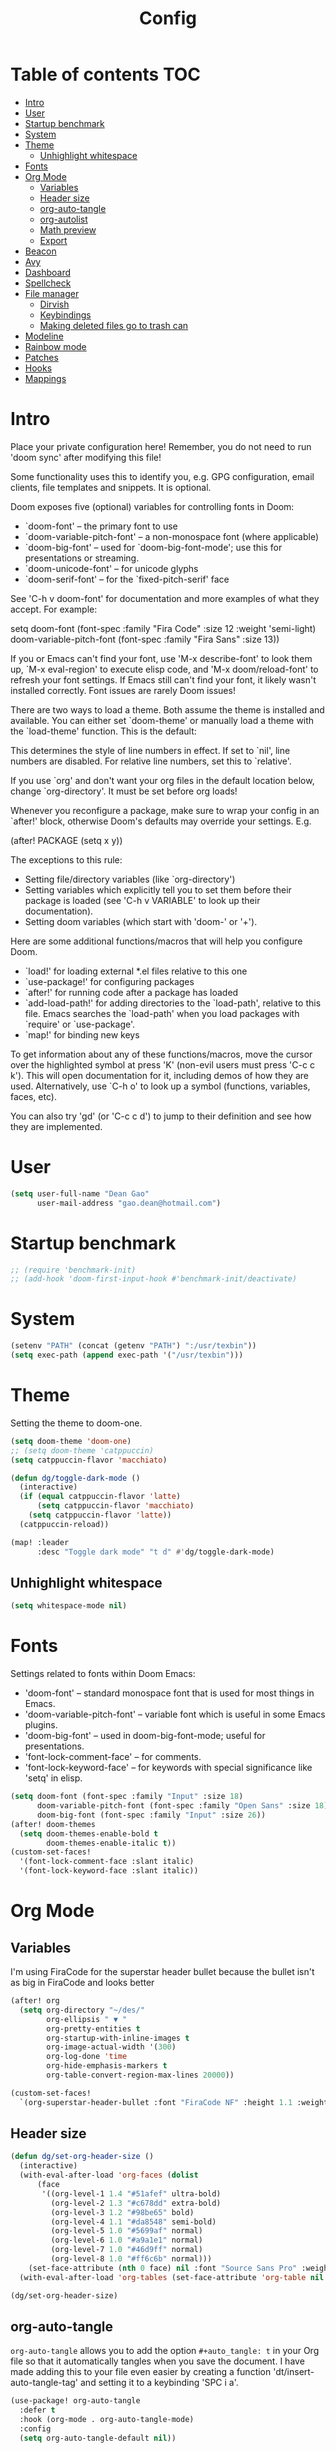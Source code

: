 #+title: Config
#+property: header-args :tangle config.el
#+auto_tangle: t

* Table of contents :TOC:
- [[#intro][Intro]]
- [[#user][User]]
- [[#startup-benchmark][Startup benchmark]]
- [[#system][System]]
- [[#theme][Theme]]
  - [[#unhighlight-whitespace][Unhighlight whitespace]]
- [[#fonts][Fonts]]
- [[#org-mode][Org Mode]]
  - [[#variables][Variables]]
  - [[#header-size][Header size]]
  - [[#org-auto-tangle][org-auto-tangle]]
  - [[#org-autolist][org-autolist]]
  - [[#math-preview][Math preview]]
  - [[#export][Export]]
- [[#beacon][Beacon]]
- [[#avy][Avy]]
- [[#dashboard][Dashboard]]
- [[#spellcheck][Spellcheck]]
- [[#file-manager][File manager]]
  - [[#dirvish][Dirvish]]
  - [[#keybindings][Keybindings]]
  - [[#making-deleted-files-go-to-trash-can][Making deleted files go to trash can]]
- [[#modeline][Modeline]]
- [[#rainbow-mode][Rainbow mode]]
- [[#patches][Patches]]
- [[#hooks][Hooks]]
- [[#mappings][Mappings]]

* Intro
Place your private configuration here! Remember, you do not need to run 'doom
sync' after modifying this file!


Some functionality uses this to identify you, e.g. GPG configuration, email
clients, file templates and snippets. It is optional.

Doom exposes five (optional) variables for controlling fonts in Doom:
- `doom-font' -- the primary font to use
- `doom-variable-pitch-font' -- a non-monospace font (where applicable)
- `doom-big-font' -- used for `doom-big-font-mode'; use this for
  presentations or streaming.
- `doom-unicode-font' -- for unicode glyphs
- `doom-serif-font' -- for the `fixed-pitch-serif' face

See 'C-h v doom-font' for documentation and more examples of what they
accept. For example:

setq doom-font (font-spec :family "Fira Code" :size 12 :weight 'semi-light)
     doom-variable-pitch-font (font-spec :family "Fira Sans" :size 13))

If you or Emacs can't find your font, use 'M-x describe-font' to look them
up, `M-x eval-region' to execute elisp code, and 'M-x doom/reload-font' to
refresh your font settings. If Emacs still can't find your font, it likely
wasn't installed correctly. Font issues are rarely Doom issues!

There are two ways to load a theme. Both assume the theme is installed and
available. You can either set `doom-theme' or manually load a theme with the
`load-theme' function. This is the default:

This determines the style of line numbers in effect. If set to `nil', line
numbers are disabled. For relative line numbers, set this to `relative'.

If you use `org' and don't want your org files in the default location below,
change `org-directory'. It must be set before org loads!


Whenever you reconfigure a package, make sure to wrap your config in an
`after!' block, otherwise Doom's defaults may override your settings. E.g.

  (after! PACKAGE
    (setq x y))

The exceptions to this rule:

  - Setting file/directory variables (like `org-directory')
  - Setting variables which explicitly tell you to set them before their
    package is loaded (see 'C-h v VARIABLE' to look up their documentation).
  - Setting doom variables (which start with 'doom-' or '+').

Here are some additional functions/macros that will help you configure Doom.

- `load!' for loading external *.el files relative to this one
- `use-package!' for configuring packages
- `after!' for running code after a package has loaded
- `add-load-path!' for adding directories to the `load-path', relative to
  this file. Emacs searches the `load-path' when you load packages with
  `require' or `use-package'.
- `map!' for binding new keys

To get information about any of these functions/macros, move the cursor over
the highlighted symbol at press 'K' (non-evil users must press 'C-c c k').
This will open documentation for it, including demos of how they are used.
Alternatively, use `C-h o' to look up a symbol (functions, variables, faces,
etc).

You can also try 'gd' (or 'C-c c d') to jump to their definition and see how
they are implemented.

* User
#+begin_src emacs-lisp
(setq user-full-name "Dean Gao"
      user-mail-address "gao.dean@hotmail.com")
#+end_src

* Startup benchmark
#+begin_src emacs-lisp
;; (require 'benchmark-init)
;; (add-hook 'doom-first-input-hook #'benchmark-init/deactivate)
#+end_src

* System
#+begin_src emacs-lisp
(setenv "PATH" (concat (getenv "PATH") ":/usr/texbin"))
(setq exec-path (append exec-path '("/usr/texbin")))

#+end_src

* Theme
Setting the theme to doom-one.

#+begin_src emacs-lisp
(setq doom-theme 'doom-one)
;; (setq doom-theme 'catppuccin)
(setq catppuccin-flavor 'macchiato)

(defun dg/toggle-dark-mode ()
  (interactive)
  (if (equal catppuccin-flavor 'latte)
      (setq catppuccin-flavor 'macchiato)
    (setq catppuccin-flavor 'latte))
  (catppuccin-reload))

(map! :leader
      :desc "Toggle dark mode" "t d" #'dg/toggle-dark-mode)
#+end_src

** Unhighlight whitespace
#+begin_src emacs-lisp
(setq whitespace-mode nil)
#+end_src

* Fonts
Settings related to fonts within Doom Emacs:
+ 'doom-font' -- standard monospace font that is used for most things in Emacs.
+ 'doom-variable-pitch-font' -- variable font which is useful in some Emacs plugins.
+ 'doom-big-font' -- used in doom-big-font-mode; useful for presentations.
+ 'font-lock-comment-face' -- for comments.
+ 'font-lock-keyword-face' -- for keywords with special significance like 'setq' in elisp.

#+begin_src emacs-lisp
(setq doom-font (font-spec :family "Input" :size 18)
      doom-variable-pitch-font (font-spec :family "Open Sans" :size 18)
      doom-big-font (font-spec :family "Input" :size 26))
(after! doom-themes
  (setq doom-themes-enable-bold t
        doom-themes-enable-italic t))
(custom-set-faces!
  '(font-lock-comment-face :slant italic)
  '(font-lock-keyword-face :slant italic))

#+end_src

* Org Mode
** Variables
I'm using FiraCode for the superstar header bullet because the bullet isn't as big in FiraCode and looks better
#+begin_src emacs-lisp
(after! org
  (setq org-directory "~/des/"
        org-ellipsis " ▼ "
        org-pretty-entities t
        org-startup-with-inline-images t
        org-image-actual-width '(300)
        org-log-done 'time
        org-hide-emphasis-markers t
        org-table-convert-region-max-lines 20000))

(custom-set-faces!
  `(org-superstar-header-bullet :font "FiraCode NF" :height 1.1 :weight light))
#+end_src

** Header size
#+begin_src emacs-lisp
(defun dg/set-org-header-size ()
  (interactive)
  (with-eval-after-load 'org-faces (dolist
      (face
       '((org-level-1 1.4 "#51afef" ultra-bold)
         (org-level-2 1.3 "#c678dd" extra-bold)
         (org-level-3 1.2 "#98be65" bold)
         (org-level-4 1.1 "#da8548" semi-bold)
         (org-level-5 1.0 "#5699af" normal)
         (org-level-6 1.0 "#a9a1e1" normal)
         (org-level-7 1.0 "#46d9ff" normal)
         (org-level-8 1.0 "#ff6c6b" normal)))
    (set-face-attribute (nth 0 face) nil :font "Source Sans Pro" :weight (nth 3 face) :height (nth 1 face) :foreground (nth 2 face))))
  (with-eval-after-load 'org-tables (set-face-attribute 'org-table nil :font doom-font :weight 'normal :height 1.0 :foreground "#bfafdf")))

(dg/set-org-header-size)
#+end_src
** org-auto-tangle
=org-auto-tangle= allows you to add the option =#+auto_tangle: t= in your Org file so that it automatically tangles when you save the document.  I have made adding this to your file even easier by creating a function 'dt/insert-auto-tangle-tag' and setting it to a keybinding 'SPC i a'.

#+begin_src emacs-lisp
(use-package! org-auto-tangle
  :defer t
  :hook (org-mode . org-auto-tangle-mode)
  :config
  (setq org-auto-tangle-default nil))

(defun dg/insert-auto-tangle-tag ()
  "Insert auto-tangle tag in a literate config."
  (interactive)
  (evil-org-open-below 1)
  (insert "#+auto_tangle: t ")
  (evil-force-normal-state))

(map! :leader
      :desc "Insert auto_tangle tag" "i a" #'dg/insert-auto-tangle-tag)
#+end_src

#+RESULTS:
: dg/insert-auto-tangle-tag

** org-autolist
#+begin_src emacs-lisp
(add-hook 'org-mode-hook 'org-autolist-mode)
#+end_src

** Math preview
#+begin_src emacs-lisp
;; (setq math-preview-command "/Users/deangao/.local/share/npm/bin/math-preview")

;; (defalias #'org-latex-preview #'math-preview-at-point)
;; (defalias #'org-clear-latex-preview #'math-preview-clear-region)

(setq org-startup-with-latex-preview t)
(setq org-latex-create-formula-image-program 'dvisvgm)
(after! org (plist-put org-format-latex-options :scale 2.2))
#+end_src

** Export
#+begin_src emacs-lisp
(with-eval-after-load 'ox-latex
(add-to-list 'org-latex-classes
             '("org-plain-latex"
               "\\documentclass{article}
           [NO-DEFAULT-PACKAGES]
           [PACKAGES]
           [EXTRA]"
               ("\\section{%s}" . "\\section*{%s}")
               ("\\subsection{%s}" . "\\subsection*{%s}")
               ("\\subsubsection{%s}" . "\\subsubsection*{%s}")
               ("\\paragraph{%s}" . "\\paragraph*{%s}")
               ("\\subparagraph{%s}" . "\\subparagraph*{%s}"))))
#+end_src

* Beacon
Never lose your cursor.  When you scroll, your cursor will shine!  This is a global minor-mode. Turn it on everywhere with:

#+begin_src emacs-lisp
(beacon-mode 1)
#+end_src

* Avy
#+begin_src emacs-lisp
(setq avy-timeout-seconds 0.2)
#+end_src

* Dashboard
#+begin_src emacs-lisp
;; (setq fancy-splash-image "~/.config/doom/black-hole.png")
#+end_src

* Spellcheck
#+begin_src emacs-lisp
(after! spell-fu
  (setq spell-fu-idle-delay 0.5))  ; default is 0.25
#+end_src

* File manager
** Dirvish
#+begin_src emacs-lisp
(dirvish-override-dired-mode)
#+end_src

** Keybindings

#+begin_src emacs-lisp
(map! :leader
      (:prefix ("d" . "dirvish")
       :desc "Open dirvish" "d" #'dired
       :desc "Dirvish jump to current" "j" #'dired-jump))


(use-package dirvish
    :init
    (dirvish-override-dired-mode)
    :custom
    (dirvish-quick-access-entries ; It's a custom option, `setq' won't work
     '(("h" "~/"                          "Home")
       ("d" "~/Downloads/"                "Downloads")
       ("t" "~/.Trash"                    "Trash")))
    :config
    ;; (dirvish-peek-mode) ; Preview files in minibuffer
    ;; (dirvish-side-follow-mode) ; similar to `treemacs-follow-mode'
    (setq dirvish-mode-line-format
          '(:left (sort symlink) :right (omit yank index)))
    (setq dirvish-attributes
          '(all-the-icons file-time file-size collapse subtree-state vc-state git-msg))
    (setq delete-by-moving-to-trash t)
    (setq dired-listing-switches
          "-l --almost-all --human-readable --group-directories-first --no-group"))
    ;; :bind ; Bind `dirvish|dirvish-side|dirvish-dwim' as you see fit
    ;; (("C-c f" . dirvish-fd)
    ;;  :map dirvish-mode-map ; Dirvish inherits `dired-mode-map'
    ;;  ("a"   . dirvish-quick-access)
    ;;  ("f"   . dirvish-file-info-menu)
    ;;  ("y"   . dirvish-yank-menu)
    ;;  ("N"   . dirvish-narrow)
    ;;  ("^"   . dirvish-history-last)
    ;;  ("h"   . dirvish-up-directory)
    ;;  ("l"   . dirvish-open-file)
    ;;  ("s"   . dirvish-quicksort)    ; remapped `dired-sort-toggle-or-edit'
    ;;  ("v"   . dirvish-vc-menu)      ; remapped `dired-view-file'
    ;;  ("TAB" . dirvish-subtree-toggle)
    ;;  ("M-f" . dirvish-history-go-forward)
    ;;  ("M-b" . dirvish-history-go-backward)
    ;;  ("M-l" . dirvish-ls-switches-menu)
    ;;  ("M-m" . dirvish-mark-menu)
    ;;  ("M-t" . dirvish-layout-toggle)
    ;;  ("M-s" . dirvish-setup-menu)
    ;;  ("M-e" . dirvish-emerge-menu)
    ;;  ("M-j" . dirvish-fd-jump)))

(evil-define-key 'normal dired-mode-map
  (kbd "% l") 'dired-downcase
  (kbd "% m") 'dired-mark-files-regexp
  (kbd "% u") 'dired-upcase
  (kbd "* %") 'dired-mark-files-regexp
  (kbd "* .") 'dired-mark-extension
  (kbd "* /") 'dired-mark-directories
  (kbd "+") 'dired-create-directory
  (kbd "-") 'dirvish-narrow
  (kbd "<tab>") 'dirvish-toggle-subtree
  (kbd "M") 'dirvish-mark-menu
  (kbd "R") 'dirvish-renaming-menu
  (kbd "a") 'dirvish-quick-access
  (kbd "c") 'dirvish-chxxx-menu
  (kbd "d") 'dired-do-delete
  (kbd "f") 'dirvish-file-info-menu
  (kbd "h") 'dired-up-directory
  (kbd "l") 'dired-open-file
  (kbd "m") 'dired-mark
  (kbd "p") 'dirvish-yank
  (kbd "r") 'dired-do-rename
  (kbd "t") 'dired-do-touch
  (kbd "u") 'dired-unmark
  (kbd "v") 'dirvish-move
  (kbd "y") 'dirvish-yank-menu
  (kbd "z") 'dired-do-compress)
#+end_src

** Making deleted files go to trash can
#+begin_src emacs-lisp
(setq delete-by-moving-to-trash t
      trash-directory "~/.Trash")
#+end_src

* Modeline
The modeline is the bottom status bar that appears in Emacs windows.  For more information on what is available to configure in the Doom modeline, check out:
https://github.com/seagle0128/doom-modeline

#+begin_src emacs-lisp
(set-face-attribute 'mode-line nil :font "Input-16")
(setq doom-modeline-height 30     ;; sets modeline height
      doom-modeline-persp-name t  ;; adds perspective name to modeline
      doom-modeline-persp-icon t  ;; adds folder icon next to persp name
      doom-modeline-enable-word-count t
      doom-modeline-battery t
      doom-modeline-percent-position nil)
#+end_src

* Rainbow mode
Rainbox mode displays the actual color for any hex value color.

#+begin_src emacs-lisp
(define-globalized-minor-mode global-rainbow-mode rainbow-mode
  (lambda ()
    (when (not (memq major-mode
                (list 'org-agenda-mode)))
     (rainbow-mode 1))))
(after! rainbow-mode (global-rainbow-mode 1))
#+end_src

* Patches
#+begin_src emacs-lisp
;; (defun stop-using-minibuffer ()
;;     "kill the minibuffer"
;;     (when (and (>= (recursion-depth) 1) (active-minibuffer-window))
;;       (abort-recursive-edit)))

;; (add-hook 'mouse-leave-buffer-hook 'stop-using-minibuffer)
#+end_src

* Hooks
#+begin_src emacs-lisp
(add-hook 'org-mode-hook 'mixed-pitch-mode)
(add-hook 'org-mode-hook 'visual-line-mode)
(add-hook 'org-mode-hook 'org-fragtog-mode)
;; (add-hook 'org-mode-hook '+zen/toggle)
#+end_src

* Mappings
#+begin_src emacs-lisp
(map! :leader :desc "Open small vterm window" "o v" #'vterm)
(map! :leader :desc "Avy jump" "j" #'avy-goto-char-timer)
(evil-define-key 'normal org-mode-map
  (kbd "s-<return>") '+org/insert-item-below
  (kbd "g j") 'evil-next-visual-line
  (kbd "g k") 'evil-previous-visual-line)

#+end_src
